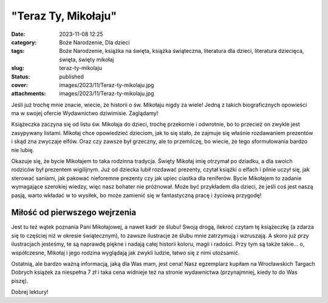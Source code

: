 "Teraz Ty, Mikołaju"		
###########################
:date: 2023-11-08 12:25
:category: Boże Narodzenie, Dla dzieci
:tags: Boże Narodzenie, książka na święta, książka świąteczna, literatura dla dzieci, literatura dziecięca, święta, święty mikołaj
:slug: teraz-ty-mikolaju
:status: published
:cover: images/2023/11/Teraz-ty-mikolaju.jpg
:attachments: images/2023/11/Teraz-ty-mikolaju.jpg

Jeśli już trochę mnie znacie, wiecie, że historii o św. Mikołaju nigdy za wiele! Jedną z takich biograficznych opowieści ma w swojej ofercie Wydawnictwo dziwimisie. Zaglądamy!

Książeczka zaczyna się od listu św. Mikołaja do dzieci, trochę przekornie i odwrotnie, bo to przecież on zwykle jest zasypywany listami. Mikołaj chce opowiedzieć dzieciom, jak to się stało, że zajmuje się właśnie rozdawaniem prezentów i skąd zna zwyczaje elfów. Oraz czy zawsze był grzeczny, ale to przemilczę, bo wiecie, że tego sformułowania bardzo nie lubię.

Okazuje się, że bycie Mikołajem to taka rodzinna tradycja. Święty Mikołaj imię otrzymał po dziadku, a dla swoich rodziców był prezentem wigilijnym. Już od dziecka lubił rozdawać prezenty, czytał książki o elfach i pilnie uczył się, jak sterować saniami, jak pakować nieforemne prezenty czy jak upiec ciastka dla reniferów. Bycie Mikołajem to zadanie wymagające szerokiej wiedzy, więc nasz bohater nie próżnował. Może być przykładem dla dzieci, że jeśli coś jest naszą pasją, warto wkładać w to wysiłek, bo może zamienić się w fantastyczną pracę i życiową przygodę!

Miłość od pierwszego wejrzenia
^^^^^^^^^^^^^^^^^^^^^^^^^^^^^^

Jest tu też wątek poznania Pani Mikołajowej, a nawet kadr ze ślubu! Swoją drogą, ilekroć czytam tę książeczkę (a zdarza się to częściej niż w okresie świątecznym), to zawsze ilustracje ze ślubu mnie zatrzymują i wzruszają. A skoro już przy ilustracjach jesteśmy, te są naprawdę piękne i nadają całej historii koloru, magii i radości. Przy tym są także takie… o, współczesne, Mikołaj i jego rodzina wyglądają jak zwykli ludzie, łatwo się z nimi utożsamić.

Ostatnią, ale bardzo ważną informacją, jaką dla Was mam, jest cena! Nasz egzemplarz kupiłam na Wrocławskich Targach Dobrych książek za niespełna 7 zł i taka cena widnieje też na stronie wydawnictwa (przynajmniej, kiedy to do Was piszę).

Dobrej lektury!
